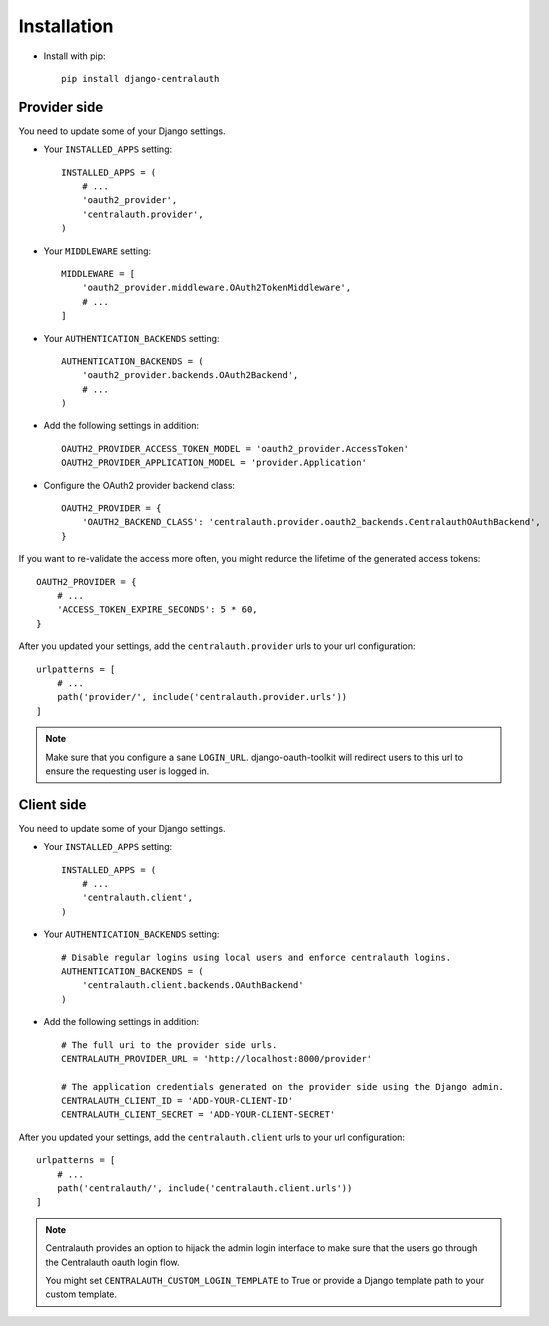 Installation
============

* Install with pip::

    pip install django-centralauth


Provider side
-------------

You need to update some of your Django settings.

* Your ``INSTALLED_APPS`` setting::

    INSTALLED_APPS = (
        # ...
        'oauth2_provider',
        'centralauth.provider',
    )

* Your ``MIDDLEWARE`` setting::

    MIDDLEWARE = [
        'oauth2_provider.middleware.OAuth2TokenMiddleware',
        # ...
    ]

* Your ``AUTHENTICATION_BACKENDS`` setting::

    AUTHENTICATION_BACKENDS = (
        'oauth2_provider.backends.OAuth2Backend',
        # ...
    )


* Add the following settings in addition::

    OAUTH2_PROVIDER_ACCESS_TOKEN_MODEL = 'oauth2_provider.AccessToken'
    OAUTH2_PROVIDER_APPLICATION_MODEL = 'provider.Application'

* Configure the OAuth2 provider backend class::

    OAUTH2_PROVIDER = {
        'OAUTH2_BACKEND_CLASS': 'centralauth.provider.oauth2_backends.CentralauthOAuthBackend',
    }

If you want to re-validate the access more often, you might redurce the lifetime
of the generated access tokens::

    OAUTH2_PROVIDER = {
        # ...
        'ACCESS_TOKEN_EXPIRE_SECONDS': 5 * 60,
    }

After you updated your settings, add the ``centralauth.provider`` urls to your
url configuration::

    urlpatterns = [
        # ...
        path('provider/', include('centralauth.provider.urls'))
    ]

.. note::

    Make sure that you configure a sane ``LOGIN_URL``. django-oauth-toolkit will
    redirect users to this url to ensure the requesting user is logged in.


Client side
-----------

You need to update some of your Django settings.

* Your ``INSTALLED_APPS`` setting::

    INSTALLED_APPS = (
        # ...
        'centralauth.client',
    )

* Your ``AUTHENTICATION_BACKENDS`` setting::

    # Disable regular logins using local users and enforce centralauth logins.
    AUTHENTICATION_BACKENDS = (
        'centralauth.client.backends.OAuthBackend'
    )


* Add the following settings in addition::

    # The full uri to the provider side urls.
    CENTRALAUTH_PROVIDER_URL = 'http://localhost:8000/provider'

    # The application credentials generated on the provider side using the Django admin.
    CENTRALAUTH_CLIENT_ID = 'ADD-YOUR-CLIENT-ID'
    CENTRALAUTH_CLIENT_SECRET = 'ADD-YOUR-CLIENT-SECRET'


After you updated your settings, add the ``centralauth.client`` urls to your
url configuration::

    urlpatterns = [
        # ...
        path('centralauth/', include('centralauth.client.urls'))
    ]

.. note::

    Centralauth provides an option to hijack the admin login interface to make sure
    that the users go through the Centralauth oauth login flow.

    You might set ``CENTRALAUTH_CUSTOM_LOGIN_TEMPLATE`` to True or provide a
    Django template path to your custom template.
